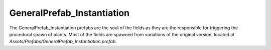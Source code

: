 GeneralPrefab_Instantiation
---------------------------

The GeneralPrefab_Instantiation prefabs are the soul of the fields as they are the responsible for
triggering the procedural spawn of plants. Most of the fields are spawned from variations of the
original version, located at *Assets/Prefabs/GeneralPrefab_Instantiation.prefab*.


